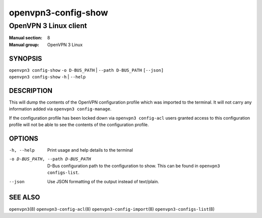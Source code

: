 ====================
openvpn3-config-show
====================

----------------------
OpenVPN 3 Linux client
----------------------

:Manual section: 8
:Manual group: OpenVPN 3 Linux

SYNOPSIS
========
| ``openvpn3 config-show`` ``-o D-BUS_PATH`` | ``--path D-BUS_PATH`` ``[--json]``
| ``openvpn3 config-show`` ``-h`` | ``--help``


DESCRIPTION
===========
This will dump the contents of the OpenVPN configuration profile which was
imported to the terminal.  It will not carry any information added via
``openvpn3 config-manage``.

If the configuration profile has been locked down
via ``openvpn3 config-acl`` users granted access to this configuration profile
will not be able to see the contents of the configuration profile.


OPTIONS
=======

-h, --help               Print  usage and help details to the terminal
-o D-BUS_PATH, --path D-BUS_PATH    D-Bus configuration path to the
                         configuration to show.  This can be found in
                         ``openvpn3 configs-list``.
--json                   Use JSON formatting of the output instead of
                         text/plain.


SEE ALSO
========

``openvpn3``\(8)
``openvpn3-config-acl``\(8)
``openvpn3-config-import``\(8)
``openvpn3-configs-list``\(8)
